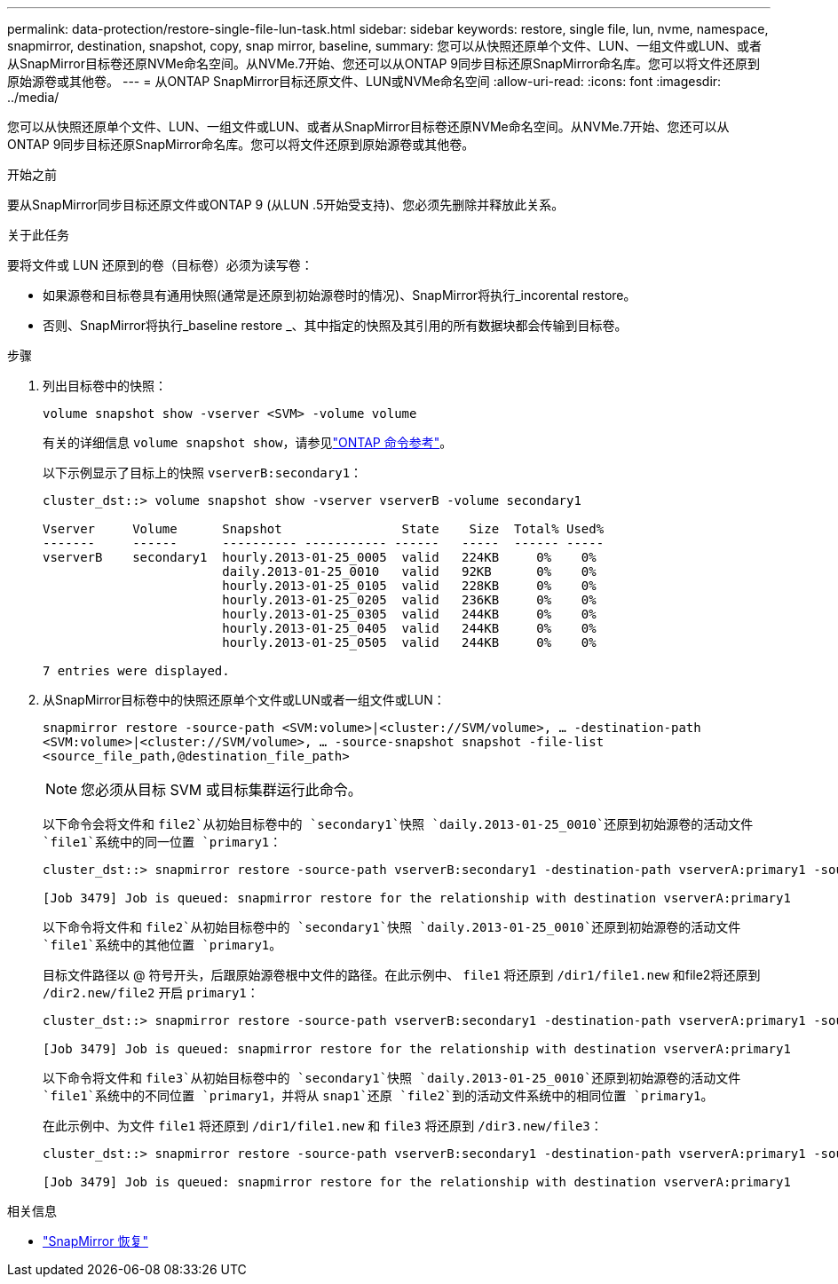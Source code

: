 ---
permalink: data-protection/restore-single-file-lun-task.html 
sidebar: sidebar 
keywords: restore, single file, lun, nvme, namespace, snapmirror, destination, snapshot, copy, snap mirror, baseline, 
summary: 您可以从快照还原单个文件、LUN、一组文件或LUN、或者从SnapMirror目标卷还原NVMe命名空间。从NVMe.7开始、您还可以从ONTAP 9同步目标还原SnapMirror命名库。您可以将文件还原到原始源卷或其他卷。 
---
= 从ONTAP SnapMirror目标还原文件、LUN或NVMe命名空间
:allow-uri-read: 
:icons: font
:imagesdir: ../media/


[role="lead"]
您可以从快照还原单个文件、LUN、一组文件或LUN、或者从SnapMirror目标卷还原NVMe命名空间。从NVMe.7开始、您还可以从ONTAP 9同步目标还原SnapMirror命名库。您可以将文件还原到原始源卷或其他卷。

.开始之前
要从SnapMirror同步目标还原文件或ONTAP 9 (从LUN .5开始受支持)、您必须先删除并释放此关系。

.关于此任务
要将文件或 LUN 还原到的卷（目标卷）必须为读写卷：

* 如果源卷和目标卷具有通用快照(通常是还原到初始源卷时的情况)、SnapMirror将执行_incorental restore。
* 否则、SnapMirror将执行_baseline restore _、其中指定的快照及其引用的所有数据块都会传输到目标卷。


.步骤
. 列出目标卷中的快照：
+
`volume snapshot show -vserver <SVM> -volume volume`

+
有关的详细信息 `volume snapshot show`，请参见link:https://docs.netapp.com/us-en/ontap-cli/volume-snapshot-show.html["ONTAP 命令参考"^]。

+
以下示例显示了目标上的快照 `vserverB:secondary1`：

+
[listing]
----

cluster_dst::> volume snapshot show -vserver vserverB -volume secondary1

Vserver     Volume      Snapshot                State    Size  Total% Used%
-------     ------      ---------- ----------- ------   -----  ------ -----
vserverB    secondary1  hourly.2013-01-25_0005  valid   224KB     0%    0%
                        daily.2013-01-25_0010   valid   92KB      0%    0%
                        hourly.2013-01-25_0105  valid   228KB     0%    0%
                        hourly.2013-01-25_0205  valid   236KB     0%    0%
                        hourly.2013-01-25_0305  valid   244KB     0%    0%
                        hourly.2013-01-25_0405  valid   244KB     0%    0%
                        hourly.2013-01-25_0505  valid   244KB     0%    0%

7 entries were displayed.
----
. 从SnapMirror目标卷中的快照还原单个文件或LUN或者一组文件或LUN：
+
`snapmirror restore -source-path <SVM:volume>|<cluster://SVM/volume>, ... -destination-path <SVM:volume>|<cluster://SVM/volume>, ... -source-snapshot snapshot -file-list <source_file_path,@destination_file_path>`

+
[NOTE]
====
您必须从目标 SVM 或目标集群运行此命令。

====
+
以下命令会将文件和 `file2`从初始目标卷中的 `secondary1`快照 `daily.2013-01-25_0010`还原到初始源卷的活动文件 `file1`系统中的同一位置 `primary1`：

+
[listing]
----

cluster_dst::> snapmirror restore -source-path vserverB:secondary1 -destination-path vserverA:primary1 -source-snapshot daily.2013-01-25_0010 -file-list /dir1/file1,/dir2/file2

[Job 3479] Job is queued: snapmirror restore for the relationship with destination vserverA:primary1
----
+
以下命令将文件和 `file2`从初始目标卷中的 `secondary1`快照 `daily.2013-01-25_0010`还原到初始源卷的活动文件 `file1`系统中的其他位置 `primary1`。

+
目标文件路径以 @ 符号开头，后跟原始源卷根中文件的路径。在此示例中、 `file1` 将还原到 `/dir1/file1.new` 和file2将还原到 `/dir2.new/file2` 开启 `primary1`：

+
[listing]
----

cluster_dst::> snapmirror restore -source-path vserverB:secondary1 -destination-path vserverA:primary1 -source-snapshot daily.2013-01-25_0010 -file-list /dir/file1,@/dir1/file1.new,/dir2/file2,@/dir2.new/file2

[Job 3479] Job is queued: snapmirror restore for the relationship with destination vserverA:primary1
----
+
以下命令将文件和 `file3`从初始目标卷中的 `secondary1`快照 `daily.2013-01-25_0010`还原到初始源卷的活动文件 `file1`系统中的不同位置 `primary1`，并将从 `snap1`还原 `file2`到的活动文件系统中的相同位置 `primary1`。

+
在此示例中、为文件 `file1` 将还原到 `/dir1/file1.new` 和 `file3` 将还原到 `/dir3.new/file3`：

+
[listing]
----

cluster_dst::> snapmirror restore -source-path vserverB:secondary1 -destination-path vserverA:primary1 -source-snapshot daily.2013-01-25_0010 -file-list /dir/file1,@/dir1/file1.new,/dir2/file2,/dir3/file3,@/dir3.new/file3

[Job 3479] Job is queued: snapmirror restore for the relationship with destination vserverA:primary1
----


.相关信息
* link:https://docs.netapp.com/us-en/ontap-cli/snapmirror-restore.html["SnapMirror 恢复"^]

